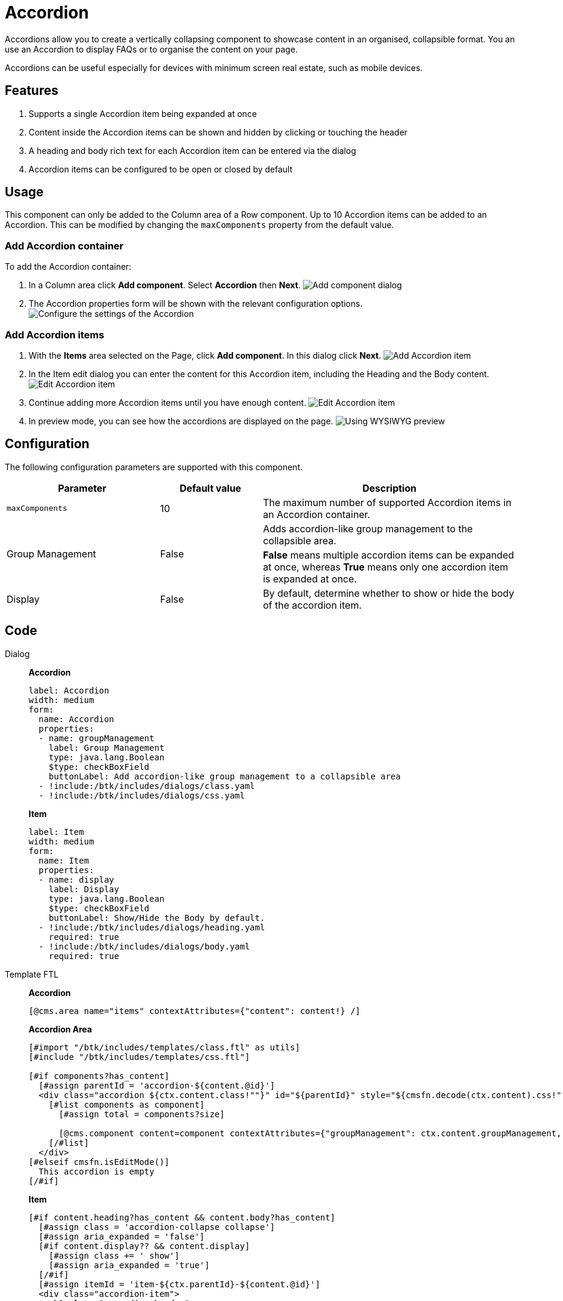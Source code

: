 = Accordion
:page-aliases: 3.0.0@btk:ROOT:{page-relative-src-path}

Accordions allow you to create a vertically collapsing component to showcase content in an organised, collapsible format. You an use an Accordion to display FAQs or to organise the content on your page.

Accordions can be useful especially for devices with minimum screen real estate, such as mobile devices.

== Features
. Supports a single Accordion item being expanded at once
. Content inside the Accordion items can be shown and hidden by clicking or touching the header
. A heading and body rich text for each Accordion item can be entered via the dialog
. Accordion items can be configured to be open or closed by default

== Usage
This component can only be added to the Column area of a Row component. Up to 10 Accordion items can be added to an Accordion. This can be modified by changing the `maxComponents` property from the default value.

=== Add Accordion container
To add the Accordion container:

. In a Column area click *Add component*. Select *Accordion* then *Next*.
image:components/accordion/01_Add component.png[Add component dialog]

. The Accordion properties form will be shown with the relevant configuration options.
image:components/accordion/02_Configure accordion.png[Configure the settings of the Accordion]

=== Add Accordion items
. With the *Items* area selected on the Page, click *Add component*. In this dialog click *Next*.
image:components/accordion/03_Add item.png[Add Accordion item]

. In the Item edit dialog you can enter the content for this Accordion item, including the Heading and the Body content.
image:components/accordion/04_Edit item.png[Edit Accordion item]

. Continue adding more Accordion items until you have enough content.
image:components/accordion/05_Accordions on page.png[Edit Accordion item]

. In preview mode, you can see how the accordions are displayed on the page.
image:components/accordion/06_Preview.png[Using WYSIWYG preview]

== Configuration
The following configuration parameters are supported with this component.

[cols="3,2,5a"]
|===
|Parameter | Default value | Description

| `maxComponents` | 10 | The maximum number of supported Accordion items in an Accordion container.

.2+| Group Management .2+| False | Adds accordion-like group management to the collapsible area.
|*False* means multiple accordion items can be expanded at once, whereas *True* means only one accordion item is expanded at once.

| Display | False | By default, determine whether to show or hide the body of the accordion item.

|===

== Code
[tabs]
====
Dialog::
+
--
*Accordion*
[source,yaml]
----
label: Accordion
width: medium
form:
  name: Accordion
  properties:
  - name: groupManagement
    label: Group Management
    type: java.lang.Boolean
    $type: checkBoxField
    buttonLabel: Add accordion-like group management to a collapsible area
  - !include:/btk/includes/dialogs/class.yaml
  - !include:/btk/includes/dialogs/css.yaml
----
*Item*
[source,yaml]
----
label: Item
width: medium
form:
  name: Item
  properties:
  - name: display
    label: Display
    type: java.lang.Boolean
    $type: checkBoxField
    buttonLabel: Show/Hide the Body by default.
  - !include:/btk/includes/dialogs/heading.yaml
    required: true
  - !include:/btk/includes/dialogs/body.yaml
    required: true
----
--
Template FTL::
+
--
*Accordion*
[source,ftl]
----
[@cms.area name="items" contextAttributes={"content": content!} /]
----

*Accordion Area*
[source,ftl]
----
[#import "/btk/includes/templates/class.ftl" as utils]
[#include "/btk/includes/templates/css.ftl"]

[#if components?has_content]
  [#assign parentId = 'accordion-${content.@id}']
  <div class="accordion ${ctx.content.class!""}" id="${parentId}" style="${cmsfn.decode(ctx.content).css!""}">
    [#list components as component]
      [#assign total = components?size]

      [@cms.component content=component contextAttributes={"groupManagement": ctx.content.groupManagement, "parentId": parentId} /]
    [/#list]
  </div>
[#elseif cmsfn.isEditMode()]
  This accordion is empty
[/#if]
----

*Item*
[source,ftl]
----
[#if content.heading?has_content && content.body?has_content]
  [#assign class = 'accordion-collapse collapse']
  [#assign aria_expanded = 'false']
  [#if content.display?? && content.display]
    [#assign class += ' show']
    [#assign aria_expanded = 'true']
  [/#if]
  [#assign itemId = 'item-${ctx.parentId}-${content.@id}']
  <div class="accordion-item">
    <h2 class="accordion-header">
      <button class="accordion-button" type="button" data-bs-toggle="collapse" data-bs-target="#${itemId!''}" aria-expanded="${aria_expanded!'false'}" aria-controls="${itemId!''}">
        ${content.heading!''}
      </button>
    </h2>
    <div id="${itemId!''}" class="${class!''}" [#if ctx.groupManagement]data-bs-parent="#${ctx.parentId!''}"[/#if] bis_skin_checked="1">
      <div class="accordion-body" bis_skin_checked="1">
        ${cmsfn.decode(content).body!''}
      </div>
    </div>
  </div>
[/#if]
----
--
Template YAML::
+
--
*Accordion*

Template ID: `btk:components/accordion/accordion`
[source,yaml]
----
title: Accordion
renderType: freemarker
templateScript: /btk/templates/components/accordion/accordion.ftl
dialog: btk:components/accordion/accordion
areas:
  items:
    templateScript: /btk/templates/areas/accordion-items.ftl
    maxComponents: 10
    availableComponents:
      item:
        id: btk:components/accordion/item
----

*Item*

Template ID: `btk:components/accordion/item`
[source,yaml]
----
title: Accordion Item
renderType: freemarker
templateScript: /btk/templates/components/accordion/item.ftl
dialog: btk:components/accordion/item
----
--